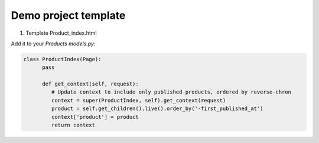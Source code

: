 Demo project template
----------

1. Template Product_index.html

Add it to your `Products models.py`:

.. code-block:: python

    class ProductIndex(Page):
          pass

          def get_context(self, request):
             # Update context to include only published products, ordered by reverse-chron
             context = super(ProductIndex, self).get_context(request)
             product = self.get_children().live().order_by('-first_published_at')
             context['product'] = product
             return context
